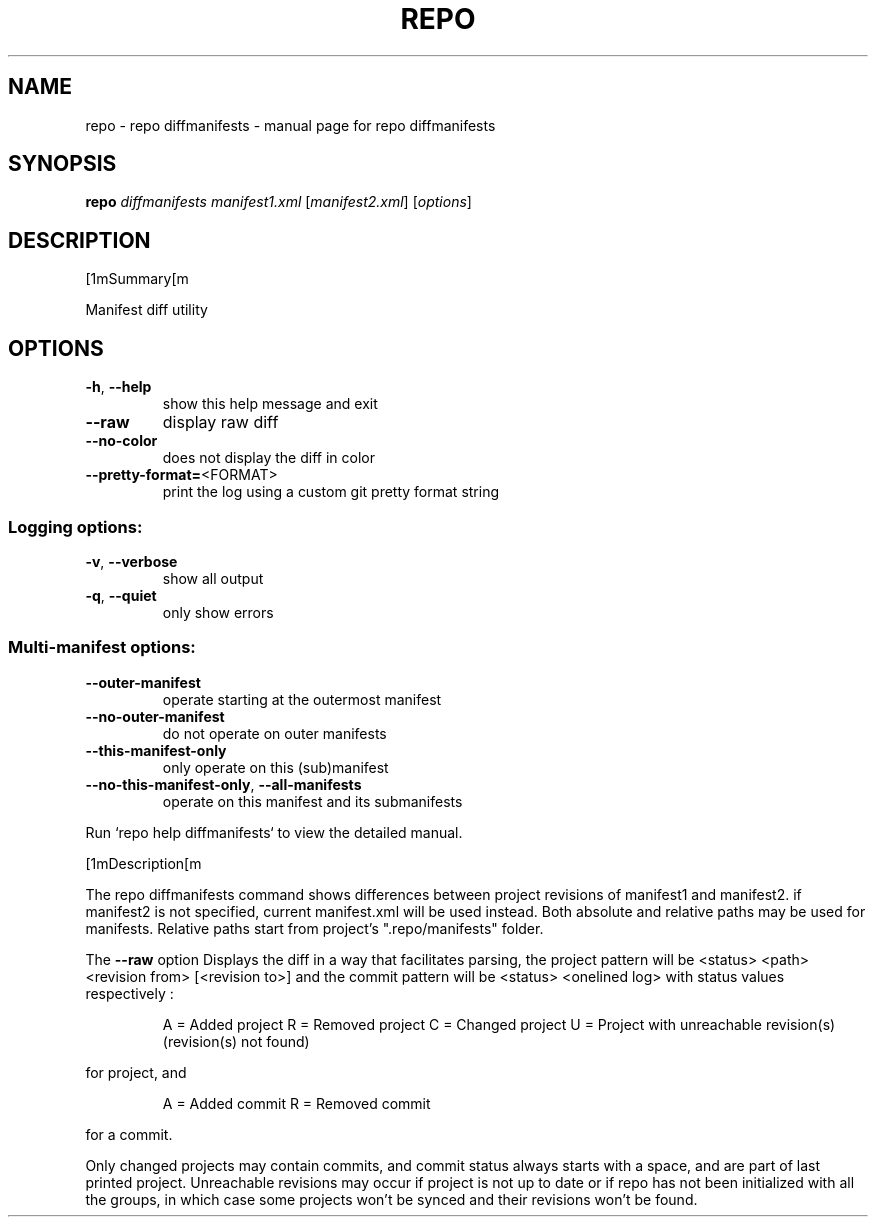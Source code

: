 .\" DO NOT MODIFY THIS FILE!  It was generated by help2man.
.TH REPO "1" "September 2022" "repo diffmanifests" "Repo Manual"
.SH NAME
repo \- repo diffmanifests - manual page for repo diffmanifests
.SH SYNOPSIS
.B repo
\fI\,diffmanifests manifest1.xml \/\fR[\fI\,manifest2.xml\/\fR] [\fI\,options\/\fR]
.SH DESCRIPTION
[1mSummary[m
.PP
Manifest diff utility
.SH OPTIONS
.TP
\fB\-h\fR, \fB\-\-help\fR
show this help message and exit
.TP
\fB\-\-raw\fR
display raw diff
.TP
\fB\-\-no\-color\fR
does not display the diff in color
.TP
\fB\-\-pretty\-format=\fR<FORMAT>
print the log using a custom git pretty format string
.SS Logging options:
.TP
\fB\-v\fR, \fB\-\-verbose\fR
show all output
.TP
\fB\-q\fR, \fB\-\-quiet\fR
only show errors
.SS Multi\-manifest options:
.TP
\fB\-\-outer\-manifest\fR
operate starting at the outermost manifest
.TP
\fB\-\-no\-outer\-manifest\fR
do not operate on outer manifests
.TP
\fB\-\-this\-manifest\-only\fR
only operate on this (sub)manifest
.TP
\fB\-\-no\-this\-manifest\-only\fR, \fB\-\-all\-manifests\fR
operate on this manifest and its submanifests
.PP
Run `repo help diffmanifests` to view the detailed manual.
.PP
[1mDescription[m
.PP
The repo diffmanifests command shows differences between project revisions of
manifest1 and manifest2. if manifest2 is not specified, current manifest.xml
will be used instead. Both absolute and relative paths may be used for
manifests. Relative paths start from project's ".repo/manifests" folder.
.PP
The \fB\-\-raw\fR option Displays the diff in a way that facilitates parsing, the
project pattern will be <status> <path> <revision from> [<revision to>] and the
commit pattern will be <status> <onelined log> with status values respectively :
.IP
A = Added project
R = Removed project
C = Changed project
U = Project with unreachable revision(s) (revision(s) not found)
.PP
for project, and
.IP
A = Added commit
R = Removed commit
.PP
for a commit.
.PP
Only changed projects may contain commits, and commit status always starts with
a space, and are part of last printed project. Unreachable revisions may occur
if project is not up to date or if repo has not been initialized with all the
groups, in which case some projects won't be synced and their revisions won't be
found.

